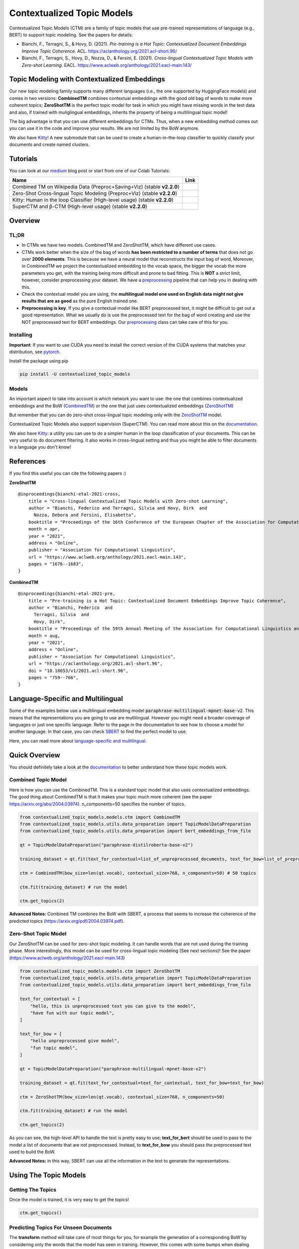 ===========================
Contextualized Topic Models
===========================

.. image:: https://img.shields.io/pypi/v/contextualized_topic_models.svg
        :target: https://pypi.python.org/pypi/contextualized_topic_models

.. image:: https://github.com/MilaNLProc/contextualized-topic-models/workflows/Python%20package/badge.svg
        :target: https://github.com/MilaNLProc/contextualized-topic-models/actions

.. image:: https://readthedocs.org/projects/contextualized-topic-models/badge/?version=latest
        :target: https://contextualized-topic-models.readthedocs.io/en/latest/?badge=latest
        :alt: Documentation Status

.. image:: https://img.shields.io/github/contributors/MilaNLProc/contextualized-topic-models
        :target: https://github.com/MilaNLProc/contextualized-topic-models/graphs/contributors/
        :alt: Contributors

.. image:: https://img.shields.io/badge/License-MIT-blue.svg
        :target: https://lbesson.mit-license.org/
        :alt: License

.. image:: https://pepy.tech/badge/contextualized-topic-models
        :target: https://pepy.tech/project/contextualized-topic-models
        :alt: Downloads

.. image:: https://colab.research.google.com/assets/colab-badge.svg
    :target: https://colab.research.google.com/drive/1fXJjr_rwqvpp1IdNQ4dxqN4Dp88cxO97?usp=sharing
    :alt: Open In Colab

.. image:: https://raw.githubusercontent.com/aleen42/badges/master/src/medium.svg
    :target: https://fbvinid.medium.com/contextualized-topic-modeling-with-python-eacl2021-eacf6dfa576
    :alt: Medium Blog Post

Contextualized Topic Models (CTM) are a family of topic models that use pre-trained representations of language (e.g., BERT) to
support topic modeling. See the papers for details:

* Bianchi, F., Terragni, S., & Hovy, D. (2021). `Pre-training is a Hot Topic: Contextualized Document Embeddings Improve Topic Coherence`. ACL. https://aclanthology.org/2021.acl-short.96/
* Bianchi, F., Terragni, S., Hovy, D., Nozza, D., & Fersini, E. (2021). `Cross-lingual Contextualized Topic Models with Zero-shot Learning`. EACL. https://www.aclweb.org/anthology/2021.eacl-main.143/


.. image:: https://raw.githubusercontent.com/MilaNLProc/contextualized-topic-models/master/img/logo.png
   :align: center
   :width: 200px


Topic Modeling with Contextualized Embeddings
---------------------------------------------

Our new topic modeling family supports many different languages (i.e., the one supported by HuggingFace models) and comes in two versions: **CombinedTM** combines contextual embeddings with the good old bag of words to make more coherent topics; **ZeroShotTM** is the perfect topic model for task in which you might have missing words in the test data and also, if trained with muliglingual embeddings, inherits the property of being a multilingual topic model!

The big advantage is that you can use different embeddings for CTMs. Thus, when a new
embedding method comes out you can use it in the code and improve your results. We are not limited
by the BoW anymore.

We also have `Kitty <https://contextualized-topic-models.readthedocs.io/en/latest/kitty.html>`_! A new submodule that can be used to create a human-in-the-loop
classifier to quickly classify your documents and create named clusters.

.. image:: https://raw.githubusercontent.com/MilaNLProc/contextualized-topic-models/master/img/logo_kitty.png
   :align: center
   :width: 200px


Tutorials
---------

You can look at our `medium`_ blog post or start from one of our Colab Tutorials:


.. |colab1_2| image:: https://colab.research.google.com/assets/colab-badge.svg
    :target: https://colab.research.google.com/drive/1fXJjr_rwqvpp1IdNQ4dxqN4Dp88cxO97?usp=sharing
    :alt: Open In Colab

.. |colab2_2| image:: https://colab.research.google.com/assets/colab-badge.svg
    :target: https://colab.research.google.com/drive/1bfWUYEypULFk_4Tfff-Pb_n7-tSjEe9v?usp=sharing
    :alt: Open In Colab

.. |colab3_3| image:: https://colab.research.google.com/assets/colab-badge.svg
    :target: https://colab.research.google.com/drive/1upTRu4zSm1VMbl633n9qkIDA526l22E_?usp=sharing
    :alt: Open In Colab

.. |kitty_colab| image:: https://colab.research.google.com/assets/colab-badge.svg
    :target: https://colab.research.google.com/drive/1ZO6y-laPMnIT6boMwNXK4WNiyAUWUK4L?usp=sharing
    :alt: Open In Colab

+--------------------------------------------------------------------------------+------------------+
| Name                                                                           | Link             |
+================================================================================+==================+
| Combined TM on Wikipedia Data (Preproc+Saving+Viz) (stable **v2.2.0**)         | |colab1_2|       |
+--------------------------------------------------------------------------------+------------------+
| Zero-Shot Cross-lingual Topic Modeling (Preproc+Viz) (stable **v2.2.0**)       | |colab2_2|       |
+--------------------------------------------------------------------------------+------------------+
| Kitty: Human in the loop Classifier (High-level usage) (stable **v2.2.0**)     | |kitty_colab|    |
+--------------------------------------------------------------------------------+------------------+
| SuperCTM and  β-CTM (High-level usage) (stable **v2.2.0**)                     | |colab3_3|       |
+--------------------------------------------------------------------------------+------------------+

Overview
--------

TL;DR
~~~~~

+ In CTMs we have two models. CombinedTM and ZeroShotTM, which have different use cases.
+ CTMs work better when the size of the bag of words **has been restricted to a number of terms** that does not go over **2000 elements**. This is because we have a neural model that reconstructs the input bag of word, Moreover, in CombinedTM we project the contextualized embedding to the vocab space, the bigger the vocab the more parameters you get, with the training being more difficult and prone to bad fitting. This is **NOT** a strict limit, however, consider preprocessing your dataset. We have a preprocessing_ pipeline that can help you in dealing with this.
+ Check the contextual model you are using, the **multilingual model one used on English data might not give results that are as good** as the pure English trained one.
+ **Preprocessing is key**. If you give a contextual model like BERT preprocessed text, it might be difficult to get out a good representation. What we usually do is use the preprocessed text for the bag of word creating and use the NOT preprocessed text for BERT embeddings. Our preprocessing_ class can take care of this for you.

Installing
~~~~~~~~~~

**Important**: If you want to use CUDA you need to install the correct version of
the CUDA systems that matches your distribution, see pytorch_.

Install the package using pip

.. code-block:: bash

    pip install -U contextualized_topic_models

Models
~~~~~~

An important aspect to take into account is which network you want to use:
the one that combines contextualized embeddings
and the BoW (`CombinedTM <https://contextualized-topic-models.readthedocs.io/en/latest/combined.html>`_) or the one that just uses contextualized embeddings (`ZeroShotTM <https://contextualized-topic-models.readthedocs.io/en/latest/zeroshot.html>`_)

But remember that you can do zero-shot cross-lingual topic modeling only with the `ZeroShotTM <https://contextualized-topic-models.readthedocs.io/en/latest/zeroshot.html>`_ model.

Contextualized Topic Models also support supervision (SuperCTM). You can read more about this on the `documentation <https://contextualized-topic-models.readthedocs.io/en/latest/introduction.html>`_.

.. image:: https://raw.githubusercontent.com/MilaNLProc/contextualized-topic-models/master/img/ctm_both.jpeg
   :align: center
   :width: 800px

We also have `Kitty <https://contextualized-topic-models.readthedocs.io/en/latest/kitty.html>`_: a utility you can use to do a simpler human in the loop classification of your
documents. This can be very useful to do document filtering. It also works in cross-lingual setting and
thus you might be able to filter documents in a language you don't know!

References
----------

If you find this useful you can cite the following papers :)

**ZeroShotTM**

::

    @inproceedings{bianchi-etal-2021-cross,
        title = "Cross-lingual Contextualized Topic Models with Zero-shot Learning",
        author = "Bianchi, Federico and Terragni, Silvia and Hovy, Dirk  and
          Nozza, Debora and Fersini, Elisabetta",
        booktitle = "Proceedings of the 16th Conference of the European Chapter of the Association for Computational Linguistics: Main Volume",
        month = apr,
        year = "2021",
        address = "Online",
        publisher = "Association for Computational Linguistics",
        url = "https://www.aclweb.org/anthology/2021.eacl-main.143",
        pages = "1676--1683",
    }

**CombinedTM**

::

    @inproceedings{bianchi-etal-2021-pre,
        title = "Pre-training is a Hot Topic: Contextualized Document Embeddings Improve Topic Coherence",
        author = "Bianchi, Federico  and
          Terragni, Silvia  and
          Hovy, Dirk",
        booktitle = "Proceedings of the 59th Annual Meeting of the Association for Computational Linguistics and the 11th International Joint Conference on Natural Language Processing (Volume 2: Short Papers)",
        month = aug,
        year = "2021",
        address = "Online",
        publisher = "Association for Computational Linguistics",
        url = "https://aclanthology.org/2021.acl-short.96",
        doi = "10.18653/v1/2021.acl-short.96",
        pages = "759--766",
    }


Language-Specific and Multilingual
----------------------------------

Some of the examples below use a multilingual embedding model
:code:`paraphrase-multilingual-mpnet-base-v2`.
This means that the representations you are going to use are mutlilingual.
However you might need a broader coverage of languages or just one specific language.
Refer to the page in the documentation to see how to choose a model for another language.
In that case, you can check `SBERT`_ to find the perfect model to use.

Here, you can read more about `language-specific and mulitlingual <https://contextualized-topic-models.readthedocs.io/en/latest/language.html>`_.

Quick Overview
--------------

You should definitely take a look at the `documentation <https://contextualized-topic-models.readthedocs.io/en/latest/introduction.html>`_
to better understand how these topic models work.

Combined Topic Model
~~~~~~~~~~~~~~~~~~~~

Here is how you can use the CombinedTM. This is a standard topic model that also uses contextualized embeddings. The good thing about CombinedTM is that it makes your topic much more coherent (see the paper https://arxiv.org/abs/2004.03974).
n_components=50 specifies the number of topics.

.. code-block:: python

    from contextualized_topic_models.models.ctm import CombinedTM
    from contextualized_topic_models.utils.data_preparation import TopicModelDataPreparation
    from contextualized_topic_models.utils.data_preparation import bert_embeddings_from_file

    qt = TopicModelDataPreparation("paraphrase-distilroberta-base-v2")

    training_dataset = qt.fit(text_for_contextual=list_of_unpreprocessed_documents, text_for_bow=list_of_preprocessed_documents)

    ctm = CombinedTM(bow_size=len(qt.vocab), contextual_size=768, n_components=50) # 50 topics

    ctm.fit(training_dataset) # run the model

    ctm.get_topics(2)


**Advanced Notes:** Combined TM combines the BoW with SBERT, a process that seems to increase
the coherence of the predicted topics (https://arxiv.org/pdf/2004.03974.pdf).

Zero-Shot Topic Model
~~~~~~~~~~~~~~~~~~~~~

Our ZeroShotTM can be used for zero-shot topic modeling. It can handle words that are not used during the training phase.
More interestingly, this model can be used for cross-lingual topic modeling (See next sections)! See the paper (https://www.aclweb.org/anthology/2021.eacl-main.143)

.. code-block:: python

    from contextualized_topic_models.models.ctm import ZeroShotTM
    from contextualized_topic_models.utils.data_preparation import TopicModelDataPreparation
    from contextualized_topic_models.utils.data_preparation import bert_embeddings_from_file

    text_for_contextual = [
        "hello, this is unpreprocessed text you can give to the model",
        "have fun with our topic model",
    ]

    text_for_bow = [
        "hello unpreprocessed give model",
        "fun topic model",
    ]

    qt = TopicModelDataPreparation("paraphrase-multilingual-mpnet-base-v2")

    training_dataset = qt.fit(text_for_contextual=text_for_contextual, text_for_bow=text_for_bow)

    ctm = ZeroShotTM(bow_size=len(qt.vocab), contextual_size=768, n_components=50)

    ctm.fit(training_dataset) # run the model

    ctm.get_topics(2)


As you can see, the high-level API to handle the text is pretty easy to use;
**text_for_bert** should be used to pass to the model a list of documents that are not preprocessed.
Instead, to **text_for_bow** you should pass the preprocessed text used to build the BoW.

**Advanced Notes:** in this way, SBERT can use all the information in the text to generate the representations.

Using The Topic Models
----------------------

Getting The Topics
~~~~~~~~~~~~~~~~~~

Once the model is trained, it is very easy to get the topics!

.. code-block:: python

    ctm.get_topics()

Predicting Topics For Unseen Documents
~~~~~~~~~~~~~~~~~~~~~~~~~~~~~~~~~~~~~~

The **transform** method will take care of most things for you, for example the generation
of a corresponding BoW by considering only the words that the model has seen in training.
However, this comes with some bumps when dealing with the ZeroShotTM, as we will se in the next section.

You can, however, manually load the embeddings if you like (see the Advanced part of this documentation).

Mono-Lingual Topic Modeling
===========================

If you use **CombinedTM** you need to include the test text for the BOW:

.. code-block:: python

    testing_dataset = qt.transform(text_for_contextual=testing_text_for_contextual, text_for_bow=testing_text_for_bow)

    # n_sample how many times to sample the distribution (see the doc)
    ctm.get_doc_topic_distribution(testing_dataset, n_samples=20) # returns a (n_documents, n_topics) matrix with the topic distribution of each document

If you use **ZeroShotTM** you do not need to use the `testing_text_for_bow` because if you are using
a different set of test documents, this will create a BoW of a different size. Thus, the best
way to do this is to pass just the text that is going to be given in input to the contexual model:

.. code-block:: python

    testing_dataset = qt.transform(text_for_contextual=testing_text_for_contextual)

    # n_sample how many times to sample the distribution (see the doc)
    ctm.get_doc_topic_distribution(testing_dataset, n_samples=20)


Cross-Lingual Topic Modeling
============================

Once you have trained the ZeroShotTM model with multilingual embeddings,
you can use this simple pipeline to predict the topics for documents in a different language (as long as this language
is covered by **paraphrase-multilingual-mpnet-base-v2**).

.. code-block:: python

    # here we have a Spanish document
    testing_text_for_contextual = [
        "hola, bienvenido",
    ]

    # since we are doing multilingual topic modeling, we do not need the BoW in
    # ZeroShotTM when doing cross-lingual experiments (it does not make sense, since we trained with an english Bow
    # to use the spanish BoW)
    testing_dataset = qt.transform(testing_text_for_contextual)

    # n_sample how many times to sample the distribution (see the doc)
    ctm.get_doc_topic_distribution(testing_dataset, n_samples=20) # returns a (n_documents, n_topics) matrix with the topic distribution of each document

**Advanced Notes:** We do not need to pass the Spanish bag of word: the bag of words of the two languages will not be comparable! We are passing it to the model for compatibility reasons, but you cannot get
the output of the model (i.e., the predicted BoW of the trained language) and compare it with the testing language one.

More Advanced Stuff
-------------------



Preprocessing
~~~~~~~~~~~~~

Do you need a quick script to run the preprocessing pipeline? We got you covered! Load your documents
and then use our SimplePreprocessing class. It will automatically filter infrequent words and remove documents
that are empty after training. The preprocess method will return the preprocessed and the unpreprocessed documents.
We generally use the unpreprocessed for BERT and the preprocessed for the Bag Of Word.

.. code-block:: python

    from contextualized_topic_models.utils.preprocessing import WhiteSpacePreprocessing

    documents = [line.strip() for line in open("unpreprocessed_documents.txt").readlines()]
    sp = WhiteSpacePreprocessing(documents, "english")
    preprocessed_documents, unpreprocessed_documents, vocab = sp.preprocess()
	

Using Custom Embeddings with Kitty
~~~~~~~~~~~~~

Do you have custom embeddings and want to use them for faster results? Just give them to Kitty!

.. code-block:: python

	from contextualized_topic_models.models.kitty_classifier import Kitty
    import numpy as np

	# read the training data
	training = list(map(lambda x : x.strip(), open("train_data").readlines()))
	my_embeddings = np.load('my_embeddings.npy')

	kt = Kitty()
	kt.train(training, custom_embeddings=my_embeddings stopwords_list=["stopwords"])

	print(kt.pretty_print_word_classes())


Development Team
----------------

* `Federico Bianchi`_ <f.bianchi@unibocconi.it> Bocconi University
* `Silvia Terragni`_ <s.terragni4@campus.unimib.it> University of Milan-Bicocca
* `Dirk Hovy`_ <dirk.hovy@unibocconi.it> Bocconi University


Software Details
----------------

* Free software: MIT license
* Documentation: https://contextualized-topic-models.readthedocs.io.
* Super big shout-out to `Stephen Carrow`_ for creating the awesome https://github.com/estebandito22/PyTorchAVITM package from which we constructed the foundations of this package. We are happy to redistribute this software again under the MIT License.



Credits
-------


This package was created with Cookiecutter_ and the `audreyr/cookiecutter-pypackage`_ project template.
To ease the use of the library we have also included the `rbo`_ package, all the rights reserved to the author of that package.

Note
----

Remember that this is a research tool :)

.. _pytorch: https://pytorch.org/get-started/locally/
.. _Cookiecutter: https://github.com/audreyr/cookiecutter
.. _preprocessing: https://github.com/MilaNLProc/contextualized-topic-models#preprocessing
.. _cross-lingual-topic-modeling: https://github.com/MilaNLProc/contextualized-topic-models#cross-lingual-topic-modeling
.. _`audreyr/cookiecutter-pypackage`: https://github.com/audreyr/cookiecutter-pypackage
.. _`Stephen Carrow` : https://github.com/estebandito22
.. _`rbo` : https://github.com/dlukes/rbo
.. _Federico Bianchi: https://federicobianchi.io
.. _Silvia Terragni: https://silviatti.github.io/
.. _Dirk Hovy: https://dirkhovy.com/
.. _SBERT: https://www.sbert.net/docs/pretrained_models.html
.. _HuggingFace: https://huggingface.co/models
.. _UmBERTo: https://huggingface.co/Musixmatch/umberto-commoncrawl-cased-v1
.. _medium: https://fbvinid.medium.com/contextualized-topic-modeling-with-python-eacl2021-eacf6dfa576

